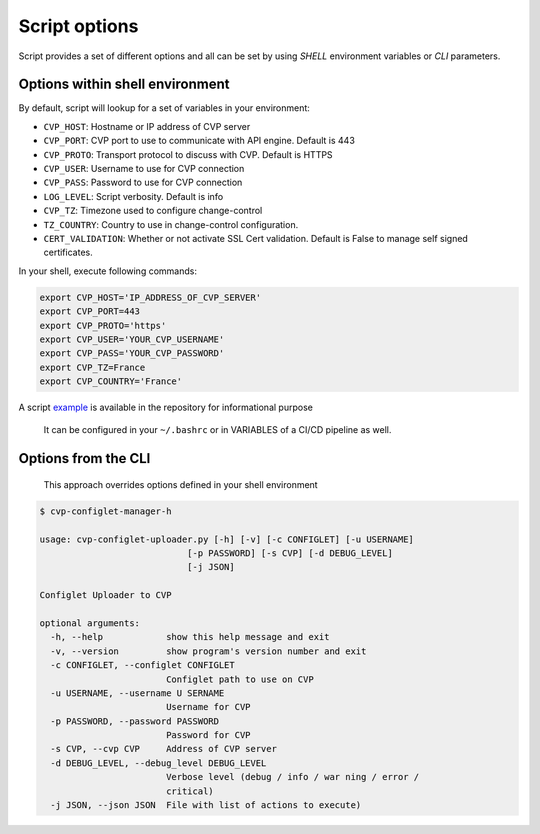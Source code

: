 Script options
==============

Script provides a set of different options and all can be set by using `SHELL` environment variables or `CLI` parameters.


Options within shell environment
--------------------------------

By default, script will lookup for a set of variables in your
environment:

-  ``CVP_HOST``: Hostname or IP address of CVP server
-  ``CVP_PORT``: CVP port to use to communicate with API engine. Default
   is 443
-  ``CVP_PROTO``: Transport protocol to discuss with CVP. Default is
   HTTPS
-  ``CVP_USER``: Username to use for CVP connection
-  ``CVP_PASS``: Password to use for CVP connection
-  ``LOG_LEVEL``: Script verbosity. Default is info
-  ``CVP_TZ``: Timezone used to configure change-control
-  ``TZ_COUNTRY``: Country to use in change-control configuration.
-  ``CERT_VALIDATION``: Whether or not activate SSL Cert validation.
   Default is False to manage self signed certificates.

In your shell, execute following commands:

.. code:: shell

   export CVP_HOST='IP_ADDRESS_OF_CVP_SERVER'
   export CVP_PORT=443
   export CVP_PROTO='https'
   export CVP_USER='YOUR_CVP_USERNAME'
   export CVP_PASS='YOUR_CVP_PASSWORD'
   export CVP_TZ=France
   export CVP_COUNTRY='France'

A script `example <https://github.com/titom73/arista-cvp-scripts/blob/master/env.variables>`__ is available in the repository
for informational purpose

   It can be configured in your ``~/.bashrc`` or in VARIABLES of a CI/CD
   pipeline as well.

Options from the CLI
---------------------

   This approach overrides options defined in your shell environment

.. code:: shell

   $ cvp-configlet-manager-h

   usage: cvp-configlet-uploader.py [-h] [-v] [-c CONFIGLET] [-u USERNAME]
                               [-p PASSWORD] [-s CVP] [-d DEBUG_LEVEL]
                               [-j JSON]

   Configlet Uploader to CVP
   
   optional arguments:
     -h, --help            show this help message and exit
     -v, --version         show program's version number and exit
     -c CONFIGLET, --configlet CONFIGLET
                           Configlet path to use on CVP
     -u USERNAME, --username U SERNAME
                           Username for CVP
     -p PASSWORD, --password PASSWORD
                           Password for CVP
     -s CVP, --cvp CVP     Address of CVP server
     -d DEBUG_LEVEL, --debug_level DEBUG_LEVEL
                           Verbose level (debug / info / war ning / error /
                           critical)
     -j JSON, --json JSON  File with list of actions to execute)

